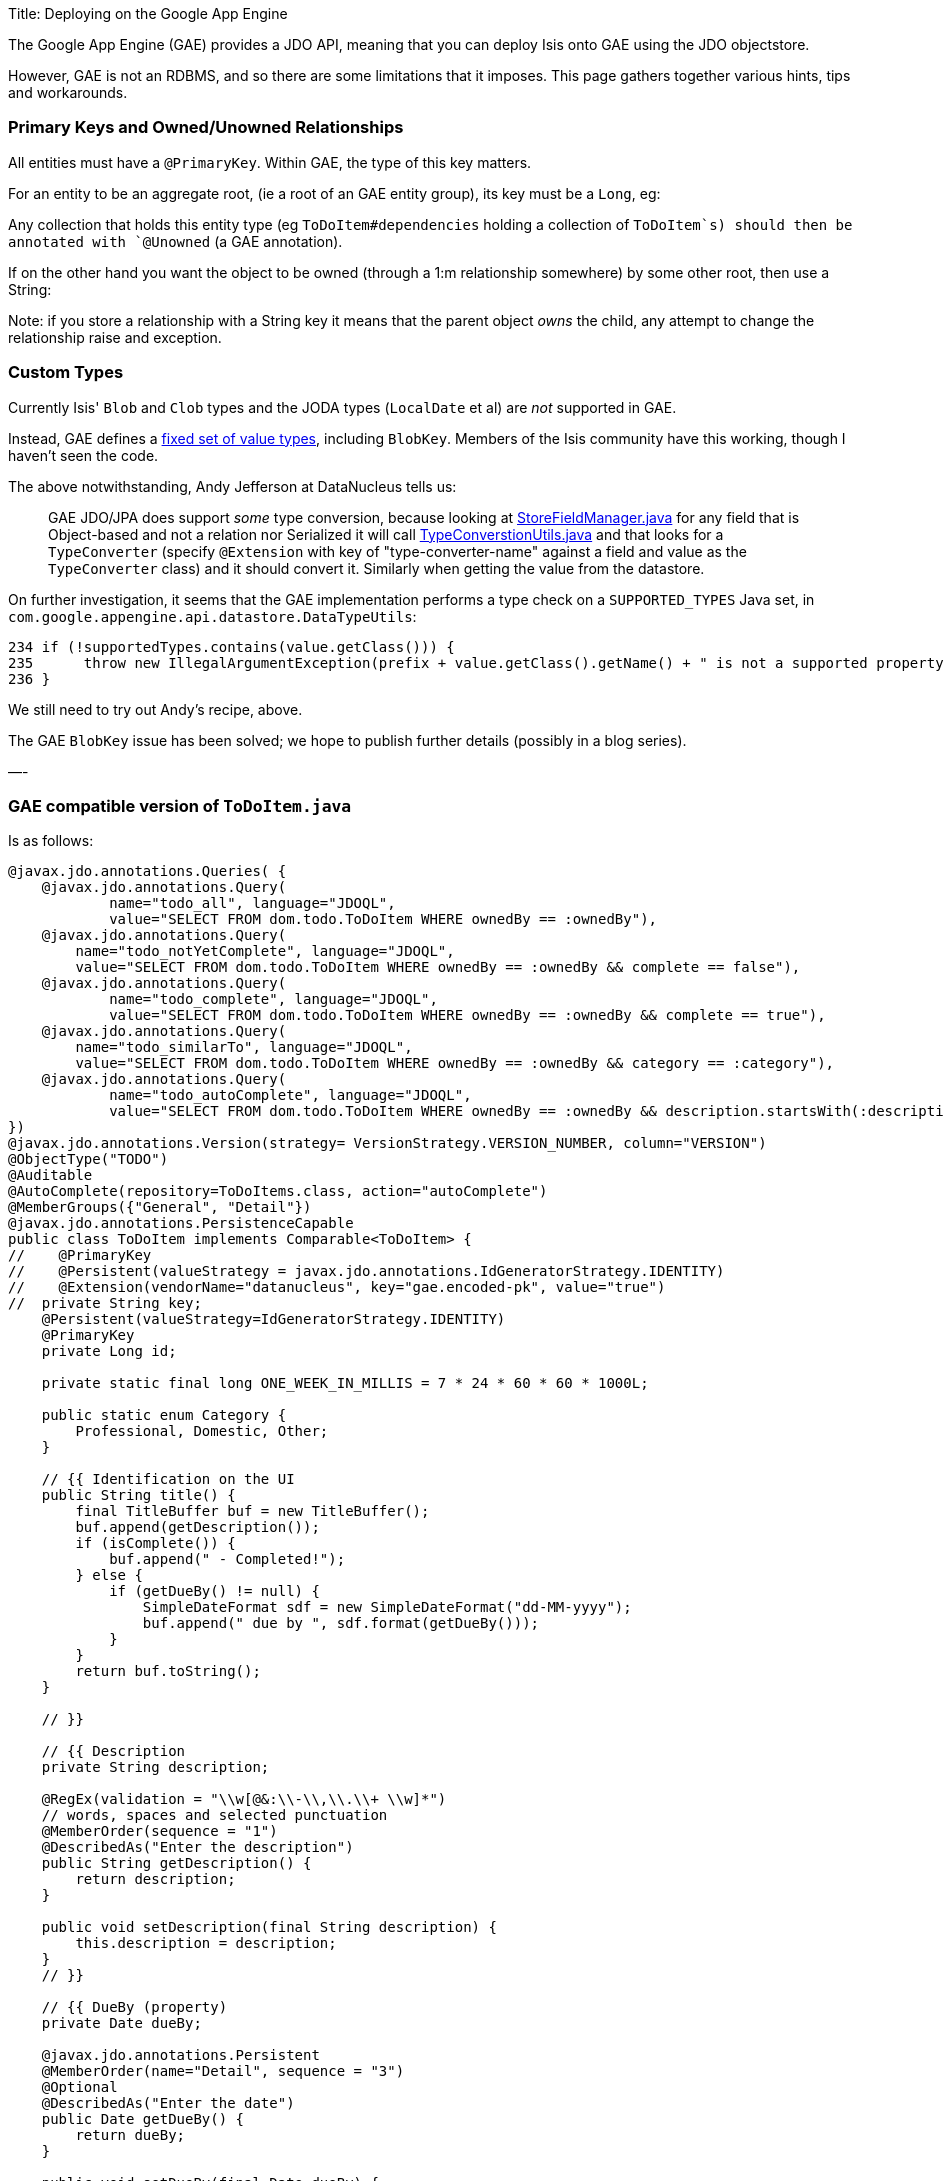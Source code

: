 Title: Deploying on the Google App Engine

The Google App Engine (GAE) provides a JDO API, meaning that you can deploy Isis onto GAE using the JDO objectstore.

However, GAE is not an RDBMS, and so there are some limitations that it imposes. This page gathers together various hints, tips and workarounds.

=== Primary Keys and Owned/Unowned Relationships

All entities must have a `@PrimaryKey`. Within GAE, the type of this key matters.

For an entity to be an aggregate root, (ie a root of an GAE entity group), its key must be a `Long`, eg:

Any collection that holds this entity type (eg `ToDoItem#dependencies` holding a collection of `ToDoItem`s) should then be annotated with `@Unowned` (a GAE annotation).

If on the other hand you want the object to be owned (through a 1:m relationship somewhere) by some other root, then use a String:

Note: if you store a relationship with a String key it means that the parent object _owns_ the child, any attempt to change the relationship raise and exception.

=== Custom Types

Currently Isis' `Blob` and `Clob` types and the JODA types (`LocalDate` et al) are _not_ supported in GAE.

Instead, GAE defines a https://developers.google.com/appengine/docs/java/datastore/entities#Properties_and_Value_Types[fixed set of value types], including `BlobKey`. Members of the Isis community have this working, though I haven't seen the code.

The above notwithstanding, Andy Jefferson at DataNucleus tells us:

____

GAE JDO/JPA does support _some_ type conversion, because looking at http://code.google.com/p/datanucleus-appengine/source/browse/trunk/src/com/google/appengine/datanucleus/StoreFieldManager.java#349[StoreFieldManager.java] for any field that is Object-based and not a relation nor Serialized it will call http://code.google.com/p/datanucleus-appengine/source/browse/trunk/src/com/google/appengine/datanucleus/TypeConversionUtils.java#736[TypeConverstionUtils.java] and that looks for a `TypeConverter` (specify `@Extension` with key of "type-converter-name" against a field and value as the `TypeConverter` class) and it should convert it. Similarly when getting the value from the datastore.

____

On further investigation, it seems that the GAE implementation performs a type check on a `SUPPORTED_TYPES` Java set, in `com.google.appengine.api.datastore.DataTypeUtils`:

[source]
----
234 if (!supportedTypes.contains(value.getClass())) {
235      throw new IllegalArgumentException(prefix + value.getClass().getName() + " is not a supported property type.");
236 }
----

We still need to try out Andy's recipe, above.

The GAE `BlobKey` issue has been solved; we hope to publish further details (possibly in a blog series).

—-

=== GAE compatible version of `ToDoItem.java`

Is as follows:

[source]
----
@javax.jdo.annotations.Queries( {
    @javax.jdo.annotations.Query(
            name="todo_all", language="JDOQL",
            value="SELECT FROM dom.todo.ToDoItem WHERE ownedBy == :ownedBy"),
    @javax.jdo.annotations.Query(
        name="todo_notYetComplete", language="JDOQL",
        value="SELECT FROM dom.todo.ToDoItem WHERE ownedBy == :ownedBy && complete == false"),
    @javax.jdo.annotations.Query(
            name="todo_complete", language="JDOQL",
            value="SELECT FROM dom.todo.ToDoItem WHERE ownedBy == :ownedBy && complete == true"),
    @javax.jdo.annotations.Query(
        name="todo_similarTo", language="JDOQL",
        value="SELECT FROM dom.todo.ToDoItem WHERE ownedBy == :ownedBy && category == :category"),
    @javax.jdo.annotations.Query(
            name="todo_autoComplete", language="JDOQL",
            value="SELECT FROM dom.todo.ToDoItem WHERE ownedBy == :ownedBy && description.startsWith(:description)")
})
@javax.jdo.annotations.Version(strategy= VersionStrategy.VERSION_NUMBER, column="VERSION")
@ObjectType("TODO")
@Auditable
@AutoComplete(repository=ToDoItems.class, action="autoComplete")
@MemberGroups({"General", "Detail"})
@javax.jdo.annotations.PersistenceCapable
public class ToDoItem implements Comparable<ToDoItem> {
//    @PrimaryKey
//    @Persistent(valueStrategy = javax.jdo.annotations.IdGeneratorStrategy.IDENTITY)
//    @Extension(vendorName="datanucleus", key="gae.encoded-pk", value="true")
//  private String key;
    @Persistent(valueStrategy=IdGeneratorStrategy.IDENTITY)
    @PrimaryKey
    private Long id;

    private static final long ONE_WEEK_IN_MILLIS = 7 * 24 * 60 * 60 * 1000L;

    public static enum Category {
        Professional, Domestic, Other;
    }

    // {{ Identification on the UI
    public String title() {
        final TitleBuffer buf = new TitleBuffer();
        buf.append(getDescription());
        if (isComplete()) {
            buf.append(" - Completed!");
        } else {
            if (getDueBy() != null) {
                SimpleDateFormat sdf = new SimpleDateFormat("dd-MM-yyyy");
                buf.append(" due by ", sdf.format(getDueBy()));
            }
        }
        return buf.toString();
    }

    // }}

    // {{ Description
    private String description;

    @RegEx(validation = "\\w[@&:\\-\\,\\.\\+ \\w]*")
    // words, spaces and selected punctuation
    @MemberOrder(sequence = "1")
    @DescribedAs("Enter the description")
    public String getDescription() {
        return description;
    }

    public void setDescription(final String description) {
        this.description = description;
    }
    // }}

    // {{ DueBy (property)
    private Date dueBy;

    @javax.jdo.annotations.Persistent
    @MemberOrder(name="Detail", sequence = "3")
    @Optional
    @DescribedAs("Enter the date")
    public Date getDueBy() {
        return dueBy;
    }

    public void setDueBy(final Date dueBy) {
        this.dueBy = dueBy;
    }
    public void clearDueBy() {
        setDueBy(null);
    }
    // proposed new value is validated before setting
    public String validateDueBy(final Date dueBy) {
        if (dueBy == null) {
            return null;
        }
        return isMoreThanOneWeekInPast(dueBy) ? "Due by date cannot be more than one week old" : null;
    }
    // }}

    // {{ Category
    private Category category;

    @MemberOrder(sequence = "2")
    @DescribedAs("Enter the category")
    public Category getCategory() {
        return category;
    }

    public void setCategory(final Category category) {
        this.category = category;
    }
    // }}

    // {{ OwnedBy (property)
    private String ownedBy;

    @Hidden
    // not shown in the UI
    public String getOwnedBy() {
        return ownedBy;
    }

    public void setOwnedBy(final String ownedBy) {
        this.ownedBy = ownedBy;
    }

    // }}

    // {{ Complete (property)
    private boolean complete;

    @Disabled
    // cannot be edited as a property
    @MemberOrder(sequence = "4")
    public boolean isComplete() {
        return complete;
    }

    public void setComplete(final boolean complete) {
        this.complete = complete;
    }

    // {{ Notes (property)
    private String notes;

    @Hidden(where=Where.ALL_TABLES)
    @Optional
    @MultiLine(numberOfLines=4)
    @MemberOrder(name="Detail", sequence = "6")
    public String getNotes() {
        return notes;
    }

    public void setNotes(final String notes) {
        this.notes = notes;
    }
    // }}

    // {{ Attachment (property)
    private BlobKey attachment;

    @Persistent
    @Optional
    @MemberOrder(name="Detail", sequence = "7")
    public BlobKey getAttachment() {
        return attachment;
    }

    public void setAttachment(final BlobKey attachment) {
        this.attachment = attachment;
    }
    // }}

    // {{ Version (derived property)
    @Hidden(where=Where.ALL_TABLES)
    @Disabled
    @MemberOrder(name="Detail", sequence = "99")
    @Named("Version")
    public Long getVersionSequence() {
        if(!(this instanceof PersistenceCapable)) {
            return null;
        } 
        PersistenceCapable persistenceCapable = (PersistenceCapable) this;
        final Long version = (Long) JDOHelper.getVersion(persistenceCapable);
        return version;
    }
    public boolean hideVersionSequence() {
        return !(this instanceof PersistenceCapable);
    }
    // }}

    // {{ completed (action)
    @Bulk
    @MemberOrder(sequence = "1")
    public ToDoItem completed() {
        setComplete(true);
        return this;
    }

    // disable action dependent on state of object
    public String disableCompleted() {
        return complete ? "Already completed" : null;
    }
    // }}

    // {{ notYetCompleted (action)
    @MemberOrder(sequence = "2")
    public ToDoItem notYetCompleted() {
        setComplete(false);
        return this;
    }

    // disable action dependent on state of object
    public String disableNotYetCompleted() {
        return !complete ? "Not yet completed" : null;
    }
    // }}

    // {{ dependencies (Collection)
    @Unowned
    private List<ToDoItem> dependencies = new ArrayList<ToDoItem>();

    @Disabled
    @MemberOrder(sequence = "1")
    @Resolve(Type.EAGERLY)
    public List<ToDoItem> getDependencies() {
        return dependencies;
    }

    public void setDependencies(final List<ToDoItem> dependencies) {
        this.dependencies = dependencies;
    }
    // }}

    // {{ add (action)
    @MemberOrder(name="dependencies", sequence = "3")
    public ToDoItem add(final ToDoItem toDoItem) {
        getDependencies().add(toDoItem);
        return this;
    }
    public String validateAdd(final ToDoItem toDoItem) {
        if(getDependencies().contains(toDoItem)) {
            return "Already a dependency";
        }
        if(toDoItem == this) {
            return "Can't set up a dependency to self";
        }
        return null;
    }
    public List<ToDoItem> choices0Add() {
        return toDoItems.allToDos();
    }

    // }}

    // {{ remove (action)
    @MemberOrder(name="dependencies", sequence = "4")
    public ToDoItem remove(final ToDoItem toDoItem) {
        getDependencies().remove(toDoItem);
        return this;
    }
    public String disableRemove(final ToDoItem toDoItem) {
        return getDependencies().isEmpty()? "No dependencies to remove": null;
    }
    public String validateRemove(final ToDoItem toDoItem) {
        if(!getDependencies().contains(toDoItem)) {
            return "Not a dependency";
        }
        return null;
    }
    public List<ToDoItem> choices0Remove() {
        return getDependencies();
    }
    // }}

    // {{ clone (action)
    @Named("Clone")
    // the name of the action in the UI
    @MemberOrder(sequence = "3")
    // nb: method is not called "clone()" is inherited by java.lang.Object and
    // (a) has different semantics and (b) is in any case automatically ignored
    // by the framework
    public ToDoItem duplicate() {
        return toDoItems.newToDo(getDescription() + " - Copy", getCategory(), getDueBy());
    }
    // }}

    // {{ isDue (programmatic)
    @Programmatic
    // excluded from the framework's metamodel
    public boolean isDue() {
        if (getDueBy() == null) {
            return false;
        }
        return !isMoreThanOneWeekInPast(getDueBy());
    }

    // }}

    // {{ SimilarItems (derived collection)
    @MemberOrder(sequence = "5")
    @NotPersisted
    @Resolve(Type.EAGERLY)
    public List<ToDoItem> getSimilarItems() {
        return toDoItems.similarTo(this);
    }

    // }}

    // {{ compareTo (programmatic)
    /**
     * by complete flag, then due by date, then description
     */
    // exclude from the framework's metamodel
    @Override
    public int compareTo(final ToDoItem other) {
        if (isComplete() && !other.isComplete()) {
            return +1;
        }
        if (!isComplete() && other.isComplete()) {
            return -1;
        }
        if (getDueBy() == null && other.getDueBy() != null) {
            return +1;
        }
        if (getDueBy() != null && other.getDueBy() == null) {
            return -1;
        }
        if (getDueBy() == null && other.getDueBy() == null || getDueBy().equals(this.getDueBy())) {
            return getDescription().compareTo(other.getDescription());
        }
        return getDueBy().compareTo(getDueBy());
    }
    // }}

    // {{ helpers
    private static boolean isMoreThanOneWeekInPast(final Date dueBy) {
        return dueBy.getTime() < Clock.getTime() - ONE_WEEK_IN_MILLIS;
    }

    // }}

    // {{ filters (programmatic)
    @SuppressWarnings("unchecked")
    public static Filter<ToDoItem> thoseDue() {
        return Filters.and(Filters.not(thoseComplete()), new Filter<ToDoItem>() {
            @Override
            public boolean accept(final ToDoItem t) {
                return t.isDue();
            }
        });
    }

    public static Filter<ToDoItem> thoseComplete() {
        return new Filter<ToDoItem>() {
            @Override
            public boolean accept(final ToDoItem t) {
                return t.isComplete();
            }
        };
    }

    public static Filter<ToDoItem> thoseOwnedBy(final String currentUser) {
        return new Filter<ToDoItem>() {
            @Override
            public boolean accept(final ToDoItem toDoItem) {
                return Objects.equal(toDoItem.getOwnedBy(), currentUser);
            }

        };
    }

    public static Filter<ToDoItem> thoseSimilarTo(final ToDoItem toDoItem) {
        return new Filter<ToDoItem>() {
            @Override
            public boolean accept(final ToDoItem eachToDoItem) {
                return Objects.equal(toDoItem.getCategory(), eachToDoItem.getCategory()) && 
                       Objects.equal(toDoItem.getOwnedBy(), eachToDoItem.getOwnedBy()) &&
                       eachToDoItem != toDoItem;
            }

        };
    }
    // }}

    // {{ injected: DomainObjectContainer
    @SuppressWarnings("unused")
    private DomainObjectContainer container;

    public void setDomainObjectContainer(final DomainObjectContainer container) {
        this.container = container;
    }
    // }}

    // {{ injected: ToDoItems
    private ToDoItems toDoItems;

    public void setToDoItems(final ToDoItems toDoItems) {
        this.toDoItems = toDoItems;
    }
    // }}

}
----